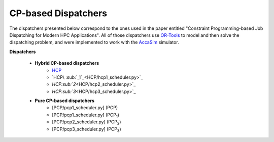 ====================
CP-based Dispatchers
====================

The dispatchers presented below correspond to the ones used in the paper entitled "Constraint Programming-based Job Dispatching for Modern HPC Applications". All of those dispatchers
use `OR-Tools <https://developers.google.com/optimization/>`_ to model and then solve the dispatching problem, and were implemented to work with the 
`AccaSim <https://accasim.readthedocs.io/en/latest/>`_ simulator. 

**Dispatchers**
	
	* **Hybrid CP-based dispatchers**
		* `HCP <HCP/hcp_scheduler.py>`_ 
		* `HCP\ :sub:`_1`_\ <HCP/hcp1_scheduler.py>`_  
		* `HCP\ :sub:`2`\ <HCP/hcp2_scheduler.py>`_
		* `HCP\ :sub:`3`\ <HCP/hcp3_scheduler.py>`_   
			
	* **Pure CP-based dispatchers**
		* [PCP/pcp1_scheduler.py] (PCP)
		* [PCP/pcp1_scheduler.py] (PCP\ :sub:`1`\)
		* [PCP/pcp2_scheduler.py] (PCP\ :sub:`2`\)
		* [PCP/pcp3_scheduler.py] (PCP\ :sub:`3`\)
